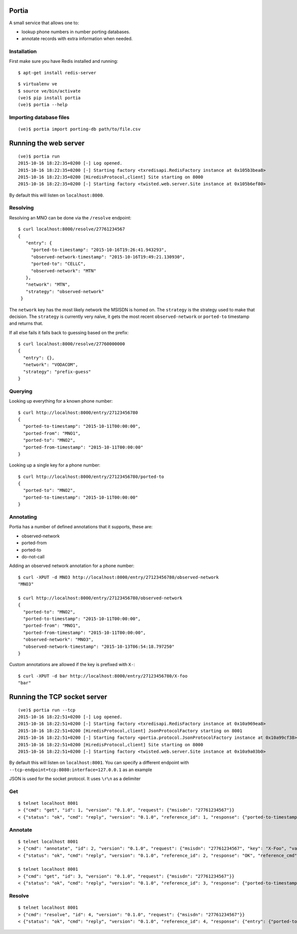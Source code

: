 .. Portia documentation master file, created by
   sphinx-quickstart on Tue Oct 13 08:44:37 2015.
   You can adapt this file completely to your liking, but it should at least
   contain the root `toctree` directive.

Portia
======

A small service that allows one to:

- lookup phone numbers in number porting databases.
- annotate records with extra information when needed.

.. image:: ./portia.gif

Installation
------------

First make sure you have Redis installed and running:

::

   $ apt-get install redis-server

::

   $ virtualenv ve
   $ source ve/bin/activate
   (ve)$ pip install portia
   (ve)$ portia --help


Importing database files
------------------------

::

   (ve)$ portia import porting-db path/to/file.csv

Running the web server
======================

::

   (ve)$ portia run
   2015-10-16 18:22:35+0200 [-] Log opened.
   2015-10-16 18:22:35+0200 [-] Starting factory <txredisapi.RedisFactory instance at 0x105b3bea8>
   2015-10-16 18:22:35+0200 [HiredisProtocol,client] Site starting on 8000
   2015-10-16 18:22:35+0200 [-] Starting factory <twisted.web.server.Site instance at 0x105b6ef80>

By default this will listen on ``localhost:8000``.

Resolving
---------

Resolving an MNO can be done via the ``/resolve`` endpoint::

   $ curl localhost:8000/resolve/27761234567
   {
      "entry": {
        "ported-to-timestamp": "2015-10-16T19:26:41.943293",
        "observed-network-timestamp": "2015-10-16T19:49:21.130930",
        "ported-to": "CELLC",
        "observed-network": "MTN"
      },
      "network": "MTN",
      "strategy": "observed-network"
    }

The ``network`` key has the most likely network the MSISDN is homed on.
The ``strategy`` is the strategy used to make that decision.
The ``strategy`` is currently very naïve, it gets the most recent
``observed-network`` or ``ported-to`` timestamp and returns that.

If all else fails it falls back to guessing based on the prefix::

   $ curl localhost:8000/resolve/27760000000
   {
     "entry": {},
     "network": "VODACOM",
     "strategy": "prefix-guess"
   }

Querying
--------

Looking up everything for a known phone number::

   $ curl http://localhost:8000/entry/27123456780
   {
     "ported-to-timestamp": "2015-10-11T00:00:00",
     "ported-from": "MNO1",
     "ported-to": "MNO2",
     "ported-from-timestamp": "2015-10-11T00:00:00"
   }

Looking up a single key for a phone number::

   $ curl http://localhost:8000/entry/27123456780/ported-to
   {
     "ported-to": "MNO2",
     "ported-to-timestamp": "2015-10-11T00:00:00"
   }

Annotating
----------

Portia has a number of defined annotations that it supports, these are:

- observed-network
- ported-from
- ported-to
- do-not-call

Adding an observed network annotation for a phone number::

   $ curl -XPUT -d MNO3 http://localhost:8000/entry/27123456780/observed-network
   "MNO3"

   $ curl http://localhost:8000/entry/27123456780/observed-network
   {
     "ported-to": "MNO2",
     "ported-to-timestamp": "2015-10-11T00:00:00",
     "ported-from": "MNO1",
     "ported-from-timestamp": "2015-10-11T00:00:00",
     "observed-network": "MNO3",
     "observed-network-timestamp": "2015-10-13T06:54:18.797250"
   }

Custom annotations are allowed if the key is prefixed with ``X-``::

   $ curl -XPUT -d bar http://localhost:8000/entry/27123456780/X-foo
   "bar"

Running the TCP socket server
=============================

::

   (ve)$ portia run --tcp
   2015-10-16 18:22:51+0200 [-] Log opened.
   2015-10-16 18:22:51+0200 [-] Starting factory <txredisapi.RedisFactory instance at 0x10a969ea8>
   2015-10-16 18:22:51+0200 [HiredisProtocol,client] JsonProtocolFactory starting on 8001
   2015-10-16 18:22:51+0200 [-] Starting factory <portia.protocol.JsonProtocolFactory instance at 0x10a99cf38>
   2015-10-16 18:22:51+0200 [HiredisProtocol,client] Site starting on 8000
   2015-10-16 18:22:51+0200 [-] Starting factory <twisted.web.server.Site instance at 0x10a9a03b0>

By default this will listen on ``localhost:8001``. You can specify a different
endpoint with ``--tcp-endpoint=tcp:8080:interface=127.0.0.1`` as an example

JSON is used for the socket protocol. It uses ``\r\n`` as a delimiter

Get
---

::

   $ telnet localhost 8001
   > {"cmd": "get", "id": 1, "version": "0.1.0", "request": {"msisdn": "27761234567"}}
   < {"status": "ok", "cmd": "reply", "version": "0.1.0", "reference_id": 1, "response": {"ported-to-timestamp": "2015-10-16T19:26:41.943293", "ported-to": "CELLC", "X-Foo-timestamp": "2015-10-19T18:37:36.294939", "observed-network": "MTN", "observed-network-timestamp": "2015-10-16T19:49:21.130930"}, "reference_cmd": "get"}

Annotate
--------

::

   $ telnet localhost 8001
   > {"cmd": "annotate", "id": 2, "version": "0.1.0", "request": {"msisdn": "27761234567", "key": "X-Foo", "value": "bar"}}
   < {"status": "ok", "cmd": "reply", "version": "0.1.0", "reference_id": 2, "response": "OK", "reference_cmd": "annotate"}

   $ telnet localhost 8001
   > {"cmd": "get", "id": 3, "version": "0.1.0", "request": {"msisdn": "27761234567"}}
   < {"status": "ok", "cmd": "reply", "version": "0.1.0", "reference_id": 3, "response": {"ported-to-timestamp": "2015-10-16T19:26:41.943293", "ported-to": "CELLC", "X-Foo-timestamp": "2015-10-19T18:44:33.710381", "observed-network": "MTN", "X-Foo": "bar", "observed-network-timestamp": "2015-10-16T19:49:21.130930"}, "reference_cmd": "get"}

Resolve
-------

::

   $ telnet localhost 8001
   > {"cmd": "resolve", "id": 4, "version": "0.1.0", "request": {"msisdn": "27761234567"}}
   < {"status": "ok", "cmd": "reply", "version": "0.1.0", "reference_id": 4, "response": {"entry": {"ported-to-timestamp": "2015-10-16T19:26:41.943293", "ported-to": "CELLC", "X-Foo-timestamp": "2015-10-19T18:44:33.710381", "observed-network": "MTN", "X-Foo": "bar", "observed-network-timestamp": "2015-10-16T19:49:21.130930"}, "network": "MTN", "strategy": "observed-network"}, "reference_cmd": "resolve"}
